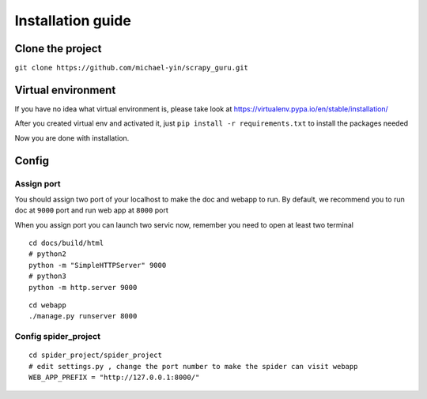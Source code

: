 ===================
Installation guide
===================

--------------------
Clone the project
--------------------

``git clone https://github.com/michael-yin/scrapy_guru.git``

--------------------
Virtual environment
--------------------

If you have no idea what virtual environment is, please take look at https://virtualenv.pypa.io/en/stable/installation/

After you created virtual env and activated it, just ``pip install -r requirements.txt`` to install the packages needed

Now you are done with installation.

--------------------
Config
--------------------

Assign port
=================

You should assign two port of your localhost to make the doc and webapp to run. By default, we recommend you to run doc at ``9000`` port and run web app at ``8000`` port

When you assign port you can launch two servic now, remember you need to open at least two terminal

::

    cd docs/build/html
    # python2
    python -m "SimpleHTTPServer" 9000
    # python3
    python -m http.server 9000

::

    cd webapp
    ./manage.py runserver 8000

Config spider_project
======================

::

    cd spider_project/spider_project
    # edit settings.py , change the port number to make the spider can visit webapp
    WEB_APP_PREFIX = "http://127.0.0.1:8000/"

